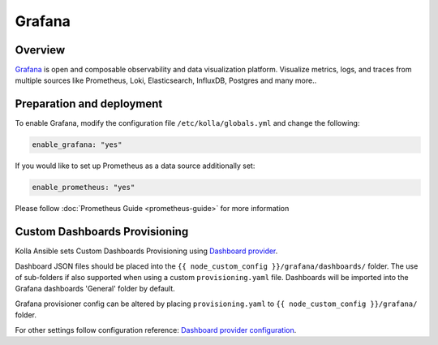 .. _grafana-guide:

=======
Grafana
=======

Overview
~~~~~~~~

`Grafana <https://grafana.com>`_ is open and composable observability and
data visualization platform. Visualize metrics, logs, and traces from
multiple sources like Prometheus, Loki, Elasticsearch, InfluxDB,
Postgres and many more..

Preparation and deployment
~~~~~~~~~~~~~~~~~~~~~~~~~~

To enable Grafana, modify the configuration file ``/etc/kolla/globals.yml``
and change the following:

.. code-block:: yaml

   enable_grafana: "yes"

If you would like to set up Prometheus as a data source additionally set:

.. code-block:: yaml

   enable_prometheus: "yes"

Please follow :doc:`Prometheus Guide <prometheus-guide>` for more information

Custom Dashboards Provisioning
~~~~~~~~~~~~~~~~~~~~~~~~~~~~~~

Kolla Ansible sets Custom Dashboards Provisioning using `Dashboard provider <https://grafana.com/docs/grafana/latest/administration/provisioning/#dashboards>`_.

Dashboard JSON files should be placed into the
``{{ node_custom_config }}/grafana/dashboards/`` folder. The use of
sub-folders if also supported when using a custom ``provisioning.yaml``
file. Dashboards will be imported into the Grafana dashboards 'General'
folder by default.

Grafana provisioner config can be altered by placing ``provisioning.yaml`` to
``{{ node_custom_config }}/grafana/`` folder.

For other settings follow configuration reference:
`Dashboard provider configuration <https://grafana.com/docs/grafana/latest/administration/provisioning/#dashboards>`_.
